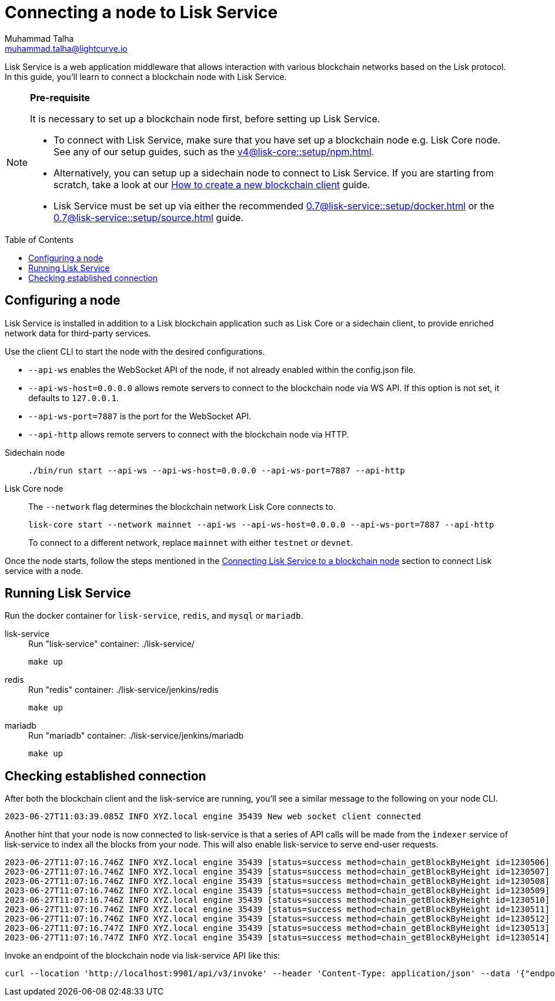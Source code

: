 = Connecting a node to Lisk Service
Muhammad Talha <muhammad.talha@lightcurve.io>
:toc: preamble
:toclevels: 5
:page-toclevels: 4
:idprefix:
:idseparator: -

:docs_core: v4@lisk-core::
:docs_service: 0.7@lisk-service::
:url_npm_core_setup: {docs_core}setup/npm.adoc
:url_blockchain_client: build-blockchain/create-blockchain-client.adoc
:url_service_docker_setup: {docs_service}setup/docker.adoc
:url_service_source_setup: {docs_service}setup/source.adoc
:url_connect_node: {docs_service}/setup/docker.adoc#connecting-lisk-service-to-a-blockchain-node

Lisk Service is a web application middleware that allows interaction with various blockchain networks based on the Lisk protocol.
In this guide, you'll learn to connect a blockchain node with Lisk Service.

[NOTE]
====
*Pre-requisite*

It is necessary to set up a blockchain node first, before setting up Lisk Service.

* To connect with Lisk Service, make sure that you have set up a blockchain node e.g. Lisk Core node. See any of our setup guides, such as the xref:{url_npm_core_setup}[].
* Alternatively, you can setup up a sidechain node to connect to Lisk Service.
If you are starting from scratch, take a look at our xref:{url_blockchain_client}[How to create a new blockchain client] guide.

* Lisk Service must be set up via either the recommended xref:{url_service_docker_setup}[] or the xref:{url_service_source_setup}[] guide.
====

== Configuring a node

Lisk Service is installed in addition to a Lisk blockchain application such as Lisk Core or a sidechain client, to provide enriched network data for third-party services.

Use the client CLI to start the node with the desired configurations.

* `--api-ws` enables the WebSocket API of the node, if not already enabled within the config.json file.
* `--api-ws-host=0.0.0.0` allows remote servers to connect to the blockchain node via WS API.
If this option is not set, it defaults to `127.0.0.1`.
* `--api-ws-port=7887` is the port for the WebSocket API.
* `--api-http` allows remote servers to connect with the blockchain node via HTTP.

[tabs]
=====
Sidechain node::
+
--
[source,bash]
----
./bin/run start --api-ws --api-ws-host=0.0.0.0 --api-ws-port=7887 --api-http
----
--
Lisk Core node::
+
--
The `--network` flag determines the blockchain network Lisk Core connects to.

[source,bash]
----
lisk-core start --network mainnet --api-ws --api-ws-host=0.0.0.0 --api-ws-port=7887 --api-http
----
To connect to a different network, replace `mainnet` with either `testnet` or `devnet`.
--
=====

Once the node starts, follow the steps mentioned in the xref:{url_connect_node}[Connecting Lisk Service to a blockchain node] section to connect Lisk service with a node.

== Running Lisk Service
Run the docker container for `lisk-service`, `redis`, and `mysql` or `mariadb`.

[tabs]
=====
lisk-service::
+
--
.Run "lisk-service" container: ./lisk-service/
[source,bash]
----
make up
----
--
redis::
+
--
.Run "redis" container: ./lisk-service/jenkins/redis
[source,bash]
----
make up
----
--
mariadb::
+
--
.Run "mariadb" container: ./lisk-service/jenkins/mariadb
[source,bash]
----
make up
----
--
=====

== Checking established connection 

After both the blockchain client and the lisk-service are running, you'll see a similar message to the following on your node CLI.

[source,bash]
----
2023-06-27T11:03:39.085Z INFO XYZ.local engine 35439 New web socket client connected
----

Another hint that your node is now connected to lisk-service is that a series of API calls will be made from the `indexer` service of lisk-service to index all the blocks from your node. This will also enable lisk-service to serve end-user requests.

[source,bash]
----
2023-06-27T11:07:16.746Z INFO XYZ.local engine 35439 [status=success method=chain_getBlockByHeight id=1230506] Handled RPC request
2023-06-27T11:07:16.746Z INFO XYZ.local engine 35439 [status=success method=chain_getBlockByHeight id=1230507] Handled RPC request
2023-06-27T11:07:16.746Z INFO XYZ.local engine 35439 [status=success method=chain_getBlockByHeight id=1230508] Handled RPC request
2023-06-27T11:07:16.746Z INFO XYZ.local engine 35439 [status=success method=chain_getBlockByHeight id=1230509] Handled RPC request
2023-06-27T11:07:16.746Z INFO XYZ.local engine 35439 [status=success method=chain_getBlockByHeight id=1230510] Handled RPC request
2023-06-27T11:07:16.746Z INFO XYZ.local engine 35439 [status=success method=chain_getBlockByHeight id=1230511] Handled RPC request
2023-06-27T11:07:16.746Z INFO XYZ.local engine 35439 [status=success method=chain_getBlockByHeight id=1230512] Handled RPC request
2023-06-27T11:07:16.747Z INFO XYZ.local engine 35439 [status=success method=chain_getBlockByHeight id=1230513] Handled RPC request
2023-06-27T11:07:16.747Z INFO XYZ.local engine 35439 [status=success method=chain_getBlockByHeight id=1230514] Handled RPC request
----

Invoke an endpoint of the blockchain node via lisk-service API like this:

[source,bash]
----
curl --location 'http://localhost:9901/api/v3/invoke' --header 'Content-Type: application/json' --data '{"endpoint": "chain_getLastBlock","params": {}}' | json_pp
----